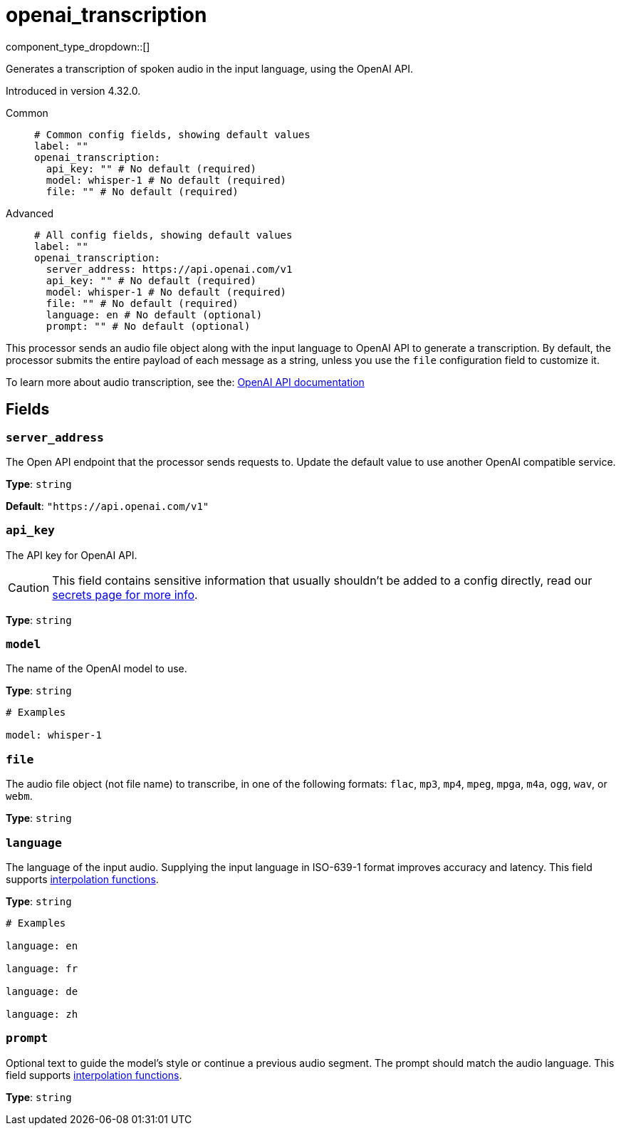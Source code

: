= openai_transcription
:type: processor
:status: experimental
:categories: ["AI"]



////
     THIS FILE IS AUTOGENERATED!

     To make changes, edit the corresponding source file under:

     https://github.com/redpanda-data/connect/tree/main/internal/impl/<provider>.

     And:

     https://github.com/redpanda-data/connect/tree/main/cmd/tools/docs_gen/templates/plugin.adoc.tmpl
////


component_type_dropdown::[]


Generates a transcription of spoken audio in the input language, using the OpenAI API.

Introduced in version 4.32.0.


[tabs]
======
Common::
+
--

```yml
# Common config fields, showing default values
label: ""
openai_transcription:
  api_key: "" # No default (required)
  model: whisper-1 # No default (required)
  file: "" # No default (required)
```

--
Advanced::
+
--

```yml
# All config fields, showing default values
label: ""
openai_transcription:
  server_address: https://api.openai.com/v1
  api_key: "" # No default (required)
  model: whisper-1 # No default (required)
  file: "" # No default (required)
  language: en # No default (optional)
  prompt: "" # No default (optional)
```

--
======

This processor sends an audio file object along with the input language to OpenAI API to generate a transcription. By default, the processor submits the entire payload of each message as a string, unless you use the `file` configuration field to customize it.

To learn more about audio transcription, see the: https://platform.openai.com/docs/guides/speech-to-text[OpenAI API documentation^]

== Fields

=== `server_address`

The Open API endpoint that the processor sends requests to. Update the default value to use another OpenAI compatible service.


*Type*: `string`

*Default*: `"https://api.openai.com/v1"`

=== `api_key`

The API key for OpenAI API.
[CAUTION]
====
This field contains sensitive information that usually shouldn't be added to a config directly, read our xref:configuration:secrets.adoc[secrets page for more info].
====



*Type*: `string`


=== `model`

The name of the OpenAI model to use.


*Type*: `string`


```yml
# Examples

model: whisper-1
```

=== `file`

The audio file object (not file name) to transcribe, in one of the following formats: `flac`, `mp3`, `mp4`, `mpeg`, `mpga`, `m4a`, `ogg`, `wav`, or `webm`.


*Type*: `string`


=== `language`

The language of the input audio. Supplying the input language in ISO-639-1 format improves accuracy and latency.
This field supports xref:configuration:interpolation.adoc#bloblang-queries[interpolation functions].


*Type*: `string`


```yml
# Examples

language: en

language: fr

language: de

language: zh
```

=== `prompt`

Optional text to guide the model's style or continue a previous audio segment. The prompt should match the audio language.
This field supports xref:configuration:interpolation.adoc#bloblang-queries[interpolation functions].


*Type*: `string`



